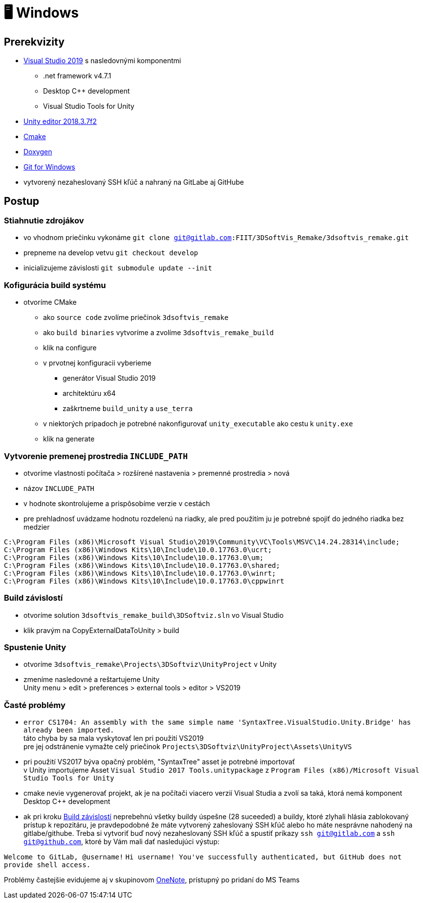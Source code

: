 = 🖥️ Windows

== Prerekvizity

* https://www.visualstudio.com/thank-you-downloading-visual-studio/?sku=Community&rel=15[Visual Studio 2019]
 s nasledovnými komponentmi
** .net framework v4.7.1
** Desktop C++ development
** Visual Studio Tools for Unity
* https://download.unity3d.com/download_unity/9e14d22a41bb/Windows64EditorInstaller/UnitySetup64-2018.3.7f1.exe?_ga=2.249648837.211372810.1583526895-468966922.1570373423[Unity editor 2018.3.7f2]
* https://github.com/Kitware/CMake/releases/download/v3.15.4/cmake-3.15.4-win64-x64.msi[Cmake]
* https://netcologne.dl.sourceforge.net/project/doxygen/rel-1.8.16/doxygen-1.8.16-setup.exe[Doxygen]
* https://git-scm.com/download/win[Git for Windows]
* vytvorený nezaheslovaný SSH kľúč a nahraný na GitLabe aj GitHube

== Postup

=== Stiahnutie zdrojákov

* vo vhodnom priečinku vykonáme `git clone git@gitlab.com:FIIT/3DSoftVis_Remake/3dsoftvis_remake.git`
* prepneme na develop vetvu `git checkout develop`
* inicializujeme závislosti `git submodule update --init`

=== Kofigurácia build systému

* otvoríme CMake
** ako `source code` zvolíme priečinok `3dsoftvis_remake`
** ako `build binaries` vytvoríme a zvolíme `3dsoftvis_remake_build`
** klik na configure
** v prvotnej konfiguracii vyberieme
*** generátor Visual Studio 2019
*** architektúru x64
*** zaškrtneme `build_unity` a `use_terra`
** v niektorých prípadoch je potrebné nakonfigurovať `unity_executable` ako cestu k `unity.exe`
** klik na generate

=== Vytvorenie premenej prostredia `INCLUDE_PATH`

* otvoríme vlastnosti počítača &gt; rozšírené nastavenia &gt; premenné prostredia &gt; nová
* názov `INCLUDE_PATH`
* v hodnote skontrolujeme a prispôsobíme verzie v cestách
* pre prehladnosť uvádzame hodnotu rozdelenú na riadky,
 ale pred použitím ju je potrebné spojiť do jedného riadka bez medzier

----
C:\Program Files (x86)\Microsoft Visual Studio\2019\Community\VC\Tools\MSVC\14.24.28314\include;
C:\Program Files (x86)\Windows Kits\10\Include\10.0.17763.0\ucrt;
C:\Program Files (x86)\Windows Kits\10\Include\10.0.17763.0\um;
C:\Program Files (x86)\Windows Kits\10\Include\10.0.17763.0\shared;
C:\Program Files (x86)\Windows Kits\10\Include\10.0.17763.0\winrt;
C:\Program Files (x86)\Windows Kits\10\Include\10.0.17763.0\cppwinrt
----

=== Build závislostí

* otvoríme solution `3dsoftvis_remake_build\3DSoftviz.sln` vo Visual Studio
* klik pravým na CopyExternalDataToUnity &gt; build

=== Spustenie Unity

* otvoríme `3dsoftvis_remake\Projects\3DSoftviz\UnityProject` v Unity
* zmeníme nasledovné a reštartujeme Unity +
 Unity menu &gt; edit &gt; preferences &gt; external tools &gt; editor &gt; VS2019

=== Časté problémy

* `error CS1704: An assembly with the same simple name &#39;SyntaxTree.VisualStudio.Unity.Bridge&#39; has already been imported.` +
 táto chyba by sa mala vyskytovať len pri použití VS2019 +
 pre jej odstránenie vymažte celý priečinok `Projects\3DSoftviz\UnityProject\Assets\UnityVS`

* pri použití VS2017 býva opačný problém, "SyntaxTree" asset je potrebné importovať +
 v Unity importujeme Asset `Visual Studio 2017 Tools.unitypackage` z `Program Files (x86)/Microsoft Visual Studio Tools for Unity`

* cmake nevie vygenerovať projekt, ak je na počítači viacero verzií Visual Studia
 a zvolí sa taká, ktorá nemá komponent Desktop C++ development 

* ak pri kroku <<Build závislostí,Build závislostí>> neprebehnú všetky buildy úspešne
(28 suceeded) a buildy, ktoré zlyhali hlásia zablokovaný prístup k repozitáru, je
pravdepodobné že máte vytvorený zaheslovaný SSH kľúč alebo ho máte nesprávne nahodený
na gitlabe/githube. Treba si vytvoriť buď nový nezaheslovaný SSH kľúč a spustiť
príkazy `ssh git@gitlab.com` a `ssh git@github.com`, ktoré by Vám mali dať nasledujúci
výstup: 

`Welcome to GitLab, @username!`
`Hi username! You&#39;ve successfully authenticated, but GitHub does not provide shell access.`

Problémy častejšie evidujeme aj v skupinovom https://stubask.sharepoint.com/sites/Timovy_Projekt_FIIT/_layouts/OneNote.aspx?id=%2Fsites%2FTimovy_Projekt_FIIT%2FSiteAssets%2FTimovy_Projekt_FIIT%20Notebook&wd=target%28Probl%C3%A9my.one%7C411D8B23-A238-4877-BEE9-3B2C5491CC30%2F%29[OneNote], prístupný po pridaní do MS Teams
